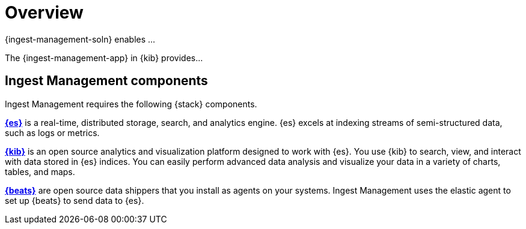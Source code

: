 [[ingest-management-overview]]
[chapter, role="xpack"]
= Overview

{ingest-management-soln} enables ...

The {ingest-management-app} in {kib} provides...

[float]
[[ingest-management-components]]
== Ingest Management components

Ingest Management requires the following {stack} components.

*https://www.elastic.co/products/elasticsearch[{es}]* is a real-time,
distributed storage, search, and analytics engine. {es} excels at indexing
streams of semi-structured data, such as logs or metrics.

*https://www.elastic.co/products/kibana[{kib}]* is an open source analytics and
visualization platform designed to work with {es}. You use {kib} to search,
view, and interact with data stored in {es} indices. You can easily perform
advanced data analysis and visualize your data in a variety of charts, tables,
and maps.

*https://www.elastic.co/products/beats[{beats}]* are open source data shippers
that you install as agents on your systems. Ingest Management uses the elastic agent
to set up {beats} to send data to {es}. 





